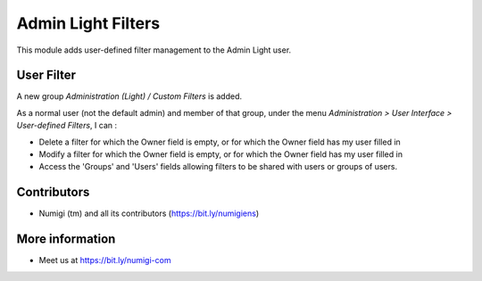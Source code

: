 Admin Light Filters
===================
This module adds user-defined filter management to the Admin Light user.

User Filter
-----------
A new group `Administration (Light) / Custom Filters` is added.

As a normal user (not the default admin) and member of that group, 
under the menu `Administration > User Interface > User-defined Filters`, I can :

* Delete a filter for which the Owner field is empty, or for which the Owner field has my user filled in
* Modify a filter for which the Owner field is empty, or for which the Owner field has my user filled in
* Access the 'Groups' and 'Users' fields allowing filters to be shared with users or groups of users.

Contributors
------------
* Numigi (tm) and all its contributors (https://bit.ly/numigiens)

More information
----------------
* Meet us at https://bit.ly/numigi-com

